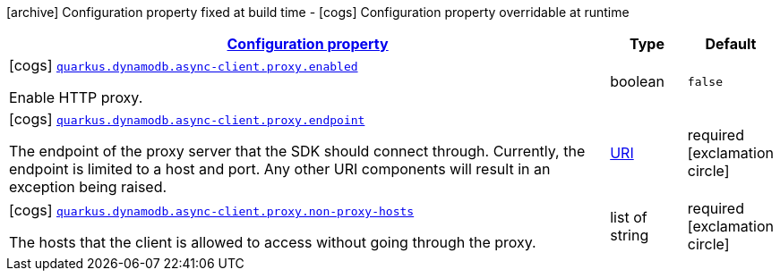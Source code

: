 [.configuration-legend]
icon:archive[title=Fixed at build time] Configuration property fixed at build time - icon:cogs[title=Overridable at runtime]️ Configuration property overridable at runtime 

[.configuration-reference, cols="80,.^10,.^10"]
|===

h|[[quarkus-dynamodb-config-group-netty-http-client-config-netty-proxy-configuration_configuration]]link:#quarkus-dynamodb-config-group-netty-http-client-config-netty-proxy-configuration_configuration[Configuration property]
h|Type
h|Default

a|icon:cogs[title=Overridable at runtime] [[quarkus-dynamodb-config-group-netty-http-client-config-netty-proxy-configuration_quarkus.dynamodb.async-client.proxy.enabled]]`link:#quarkus-dynamodb-config-group-netty-http-client-config-netty-proxy-configuration_quarkus.dynamodb.async-client.proxy.enabled[quarkus.dynamodb.async-client.proxy.enabled]`

[.description]
--
Enable HTTP proxy.
--|boolean 
|`false`


a|icon:cogs[title=Overridable at runtime] [[quarkus-dynamodb-config-group-netty-http-client-config-netty-proxy-configuration_quarkus.dynamodb.async-client.proxy.endpoint]]`link:#quarkus-dynamodb-config-group-netty-http-client-config-netty-proxy-configuration_quarkus.dynamodb.async-client.proxy.endpoint[quarkus.dynamodb.async-client.proxy.endpoint]`

[.description]
--
The endpoint of the proxy server that the SDK should connect through. 
 Currently, the endpoint is limited to a host and port. Any other URI components will result in an exception being raised.
--|link:https://docs.oracle.com/javase/8/docs/api/java/net/URI.html[URI]
 
|required icon:exclamation-circle[title=Configuration property is required]


a|icon:cogs[title=Overridable at runtime] [[quarkus-dynamodb-config-group-netty-http-client-config-netty-proxy-configuration_quarkus.dynamodb.async-client.proxy.non-proxy-hosts]]`link:#quarkus-dynamodb-config-group-netty-http-client-config-netty-proxy-configuration_quarkus.dynamodb.async-client.proxy.non-proxy-hosts[quarkus.dynamodb.async-client.proxy.non-proxy-hosts]`

[.description]
--
The hosts that the client is allowed to access without going through the proxy.
--|list of string 
|required icon:exclamation-circle[title=Configuration property is required]

|===